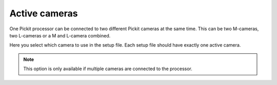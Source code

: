.. _active-cameras:

Active cameras
--------------

One Pickit processor can be connected to two different Pickit cameras at the same time. This can be two M-cameras, two L-cameras or a M and L-camera combined.

Here you select which camera to use in the setup file. Each setup file should have exactly one active camera.

.. note:: This option is only available if multiple cameras are connected to the processor.